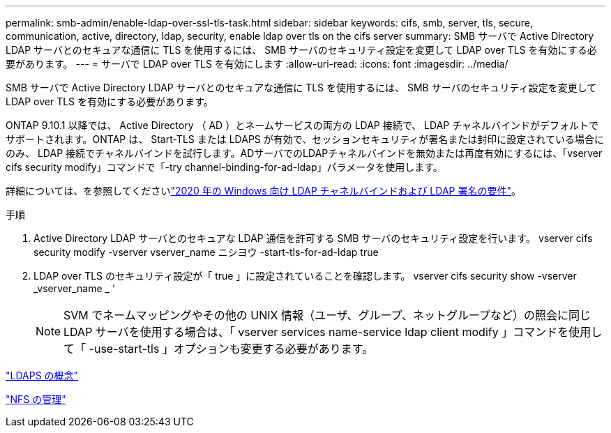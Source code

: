 ---
permalink: smb-admin/enable-ldap-over-ssl-tls-task.html 
sidebar: sidebar 
keywords: cifs, smb, server, tls, secure, communication, active, directory, ldap, security, enable ldap over tls on the cifs server 
summary: SMB サーバで Active Directory LDAP サーバとのセキュアな通信に TLS を使用するには、 SMB サーバのセキュリティ設定を変更して LDAP over TLS を有効にする必要があります。 
---
= サーバで LDAP over TLS を有効にします
:allow-uri-read: 
:icons: font
:imagesdir: ../media/


[role="lead"]
SMB サーバで Active Directory LDAP サーバとのセキュアな通信に TLS を使用するには、 SMB サーバのセキュリティ設定を変更して LDAP over TLS を有効にする必要があります。

ONTAP 9.10.1 以降では、 Active Directory （ AD ）とネームサービスの両方の LDAP 接続で、 LDAP チャネルバインドがデフォルトでサポートされます。ONTAP は、 Start-TLS または LDAPS が有効で、セッションセキュリティが署名または封印に設定されている場合にのみ、 LDAP 接続でチャネルバインドを試行します。ADサーバでのLDAPチャネルバインドを無効または再度有効にするには、「vserver cifs security modify」コマンドで「-try channel-binding-for-ad-ldap」パラメータを使用します。

詳細については、を参照してくださいlink:https://support.microsoft.com/en-us/topic/2020-ldap-channel-binding-and-ldap-signing-requirements-for-windows-ef185fb8-00f7-167d-744c-f299a66fc00a["2020 年の Windows 向け LDAP チャネルバインドおよび LDAP 署名の要件"^]。

.手順
. Active Directory LDAP サーバとのセキュアな LDAP 通信を許可する SMB サーバのセキュリティ設定を行います。 vserver cifs security modify -vserver vserver_name ニシヨウ -start-tls-for-ad-ldap true
. LDAP over TLS のセキュリティ設定が「 true 」に設定されていることを確認します。 vserver cifs security show -vserver _vserver_name _ ’
+
[NOTE]
====
SVM でネームマッピングやその他の UNIX 情報（ユーザ、グループ、ネットグループなど）の照会に同じ LDAP サーバを使用する場合は、「 vserver services name-service ldap client modify 」コマンドを使用して「 -use-start-tls 」オプションも変更する必要があります。

====


link:../nfs-admin/ldaps-concept.adoc["LDAPS の概念"]

link:../nfs-admin/index.html["NFS の管理"]
